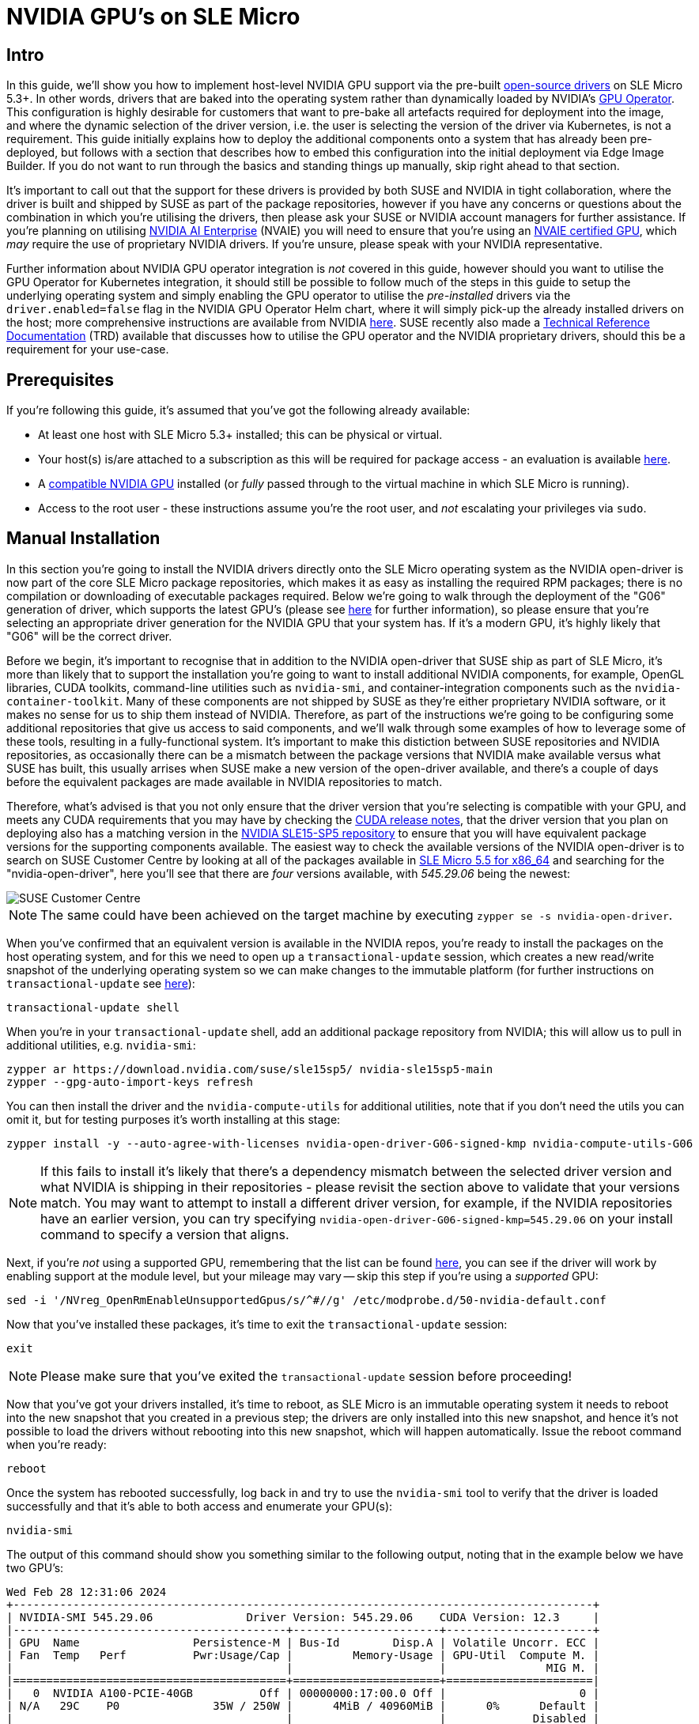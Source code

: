 = NVIDIA GPU's on SLE Micro

ifdef::env-github[]
:imagesdir: ../images/
:tip-caption: :bulb:
:note-caption: :information_source:
:important-caption: :heavy_exclamation_mark:
:caution-caption: :fire:
:warning-caption: :warning:
endif::[]

== Intro

In this guide, we'll show you how to implement host-level NVIDIA GPU support via the pre-built https://github.com/NVIDIA/open-gpu-kernel-modules[open-source drivers] on SLE Micro 5.3+. In other words, drivers that are baked into the operating system rather than dynamically loaded by NVIDIA's https://github.com/NVIDIA/gpu-operator[GPU Operator]. This configuration is highly desirable for customers that want to pre-bake all artefacts required for deployment into the image, and where the dynamic selection of the driver version, i.e. the user is selecting the version of the driver via Kubernetes, is not a requirement. This guide initially explains how to deploy the additional components onto a system that has already been pre-deployed, but follows with a section that describes how to embed this configuration into the initial deployment via Edge Image Builder. If you do not want to run through the basics and standing things up manually, skip right ahead to that section.

It's important to call out that the support for these drivers is provided by both SUSE and NVIDIA in tight collaboration, where the driver is built and shipped by SUSE as part of the package repositories, however if you have any concerns or questions about the combination in which you're utilising the drivers, then please ask your SUSE or NVIDIA account managers for further assistance. If you're planning on utilising https://www.nvidia.com/en-gb/data-center/products/ai-enterprise/[NVIDIA AI Enterprise] (NVAIE) you will need to ensure that you're using an https://docs.nvidia.com/datacenter/cloud-native/gpu-operator/latest/platform-support.html#supported-nvidia-gpus-and-systems[NVAIE certified GPU], which _may_ require the use of proprietary NVIDIA drivers. If you're unsure, please speak with your NVIDIA representative.

Further information about NVIDIA GPU operator integration is _not_ covered in this guide, however should you want to utilise the GPU Operator for Kubernetes integration, it should still be possible to follow much of the steps in this guide to setup the underlying operating system and simply enabling the GPU operator to utilise the _pre-installed_ drivers via the `driver.enabled=false` flag in the NVIDIA GPU Operator Helm chart, where it will simply pick-up the already installed drivers on the host; more comprehensive instructions are available from NVIDIA https://docs.nvidia.com/datacenter/cloud-native/gpu-operator/latest/install-gpu-operator.html#chart-customization-options[here]. SUSE recently also made a https://documentation.suse.com/trd/kubernetes/single-html/gs_rke2-slebci_nvidia-gpu-operator/[Technical Reference Documentation] (TRD) available that discusses how to utilise the GPU operator and the NVIDIA proprietary drivers, should this be a requirement for your use-case.

== Prerequisites

If you're following this guide, it's assumed that you've got the following already available:

* At least one host with SLE Micro 5.3+ installed; this can be physical or virtual.
* Your host(s) is/are attached to a subscription as this will be required for package access - an evaluation is available https://www.suse.com/download/sle-micro/[here].
* A https://github.com/NVIDIA/open-gpu-kernel-modules#compatible-gpus[compatible NVIDIA GPU] installed (or _fully_ passed through to the virtual machine in which SLE Micro is running).
* Access to the root user - these instructions assume you're the root user, and _not_ escalating your privileges via `sudo`.

== Manual Installation

In this section you're going to install the NVIDIA drivers directly onto the SLE Micro operating system as the NVIDIA open-driver is now part of the core SLE Micro package repositories, which makes it as easy as installing the required RPM packages; there is no compilation or downloading of executable packages required. Below we're going to walk through the deployment of the "G06" generation of driver, which supports the latest GPU's (please see https://en.opensuse.org/SDB:NVIDIA_drivers#Install[here] for further information), so please ensure that you're selecting an appropriate driver generation for the NVIDIA GPU that your system has. If it's a modern GPU, it's highly likely that "G06" will be the correct driver.

Before we begin, it's important to recognise that in addition to the NVIDIA open-driver that SUSE ship as part of SLE Micro, it's more than likely that to support the installation you're going to want to install additional NVIDIA components, for example, OpenGL libraries, CUDA toolkits, command-line utilities such as `nvidia-smi`, and container-integration components such as the `nvidia-container-toolkit`. Many of these components are not shipped by SUSE as they're either proprietary NVIDIA software, or it makes no sense for us to ship them instead of NVIDIA. Therefore, as part of the instructions we're going to be configuring some additional repositories that give us access to said components, and we'll walk through some examples of how to leverage some of these tools, resulting in a fully-functional system. It's important to make this distiction between SUSE repositories and NVIDIA repositories, as occasionally there can be a mismatch between the package versions that NVIDIA make available versus what SUSE has built, this usually arrises when SUSE make a new version of the open-driver available, and there's a couple of days before the equivalent packages are made available in NVIDIA repositories to match.

Therefore, what's advised is that you not only ensure that the driver version that you're selecting is compatible with your GPU, and meets any CUDA requirements that you may have by checking the https://docs.nvidia.com/cuda/cuda-toolkit-release-notes/[CUDA release notes], that the driver version that you plan on deploying also has a matching version in the http://download.nvidia.com/suse/sle15sp5/x86_64/[NVIDIA SLE15-SP5 repository] to ensure that you will have equivalent package versions for the supporting components available. The easiest way to check the available versions of the NVIDIA open-driver is to search on SUSE Customer Centre by looking at all of the packages available in https://scc.suse.com/packages?name=SUSE%20Linux%20Enterprise%20Micro&version=5.5&arch=x86_64[SLE Micro 5.5 for x86_64] and searching for the "nvidia-open-driver", here you'll see that there are _four_ versions available, with _545.29.06_ being the newest:

image::scc-packages-nvidia.png[SUSE Customer Centre]

NOTE: The same could have been achieved on the target machine by executing `zypper se -s nvidia-open-driver`.

When you've confirmed that an equivalent version is available in the NVIDIA repos, you're ready to install the packages on the host operating system, and for this we need to open up a `transactional-update` session, which creates a new read/write snapshot of the underlying operating system so we can make changes to the immutable platform (for further instructions on `transactional-update` see https://documentation.suse.com/sle-micro/5.4/html/SLE-Micro-all/sec-transactional-udate.html[here]):

[,shell]
----
transactional-update shell
----

When you're in your `transactional-update` shell, add an additional package repository from NVIDIA; this will allow us to pull in additional utilities, e.g. `nvidia-smi`:

[,shell]
----
zypper ar https://download.nvidia.com/suse/sle15sp5/ nvidia-sle15sp5-main
zypper --gpg-auto-import-keys refresh
----

You can then install the driver and the `nvidia-compute-utils` for additional utilities, note that if you don't need the utils you can omit it, but for testing purposes it's worth installing at this stage:

[,shell]
----
zypper install -y --auto-agree-with-licenses nvidia-open-driver-G06-signed-kmp nvidia-compute-utils-G06
----

NOTE: If this fails to install it's likely that there's a dependency mismatch between the selected driver version and what NVIDIA is shipping in their repositories - please revisit the section above to validate that your versions match. You may want to attempt to install a different driver version, for example, if the NVIDIA repositories have an earlier version, you can try specifying `nvidia-open-driver-G06-signed-kmp=545.29.06` on your install command to specify a version that aligns.

Next, if you're _not_ using a supported GPU, remembering that the list can be found https://github.com/NVIDIA/open-gpu-kernel-modules#compatible-gpus[here], you can see if the driver will work by enabling support at the module level, but your mileage may vary -- skip this step if you're using a _supported_ GPU:

[,shell]
----
sed -i '/NVreg_OpenRmEnableUnsupportedGpus/s/^#//g' /etc/modprobe.d/50-nvidia-default.conf
----

Now that you've installed these packages, it's time to exit the `transactional-update` session:

[,shell]
----
exit
----

NOTE: Please make sure that you've exited the `transactional-update` session before proceeding!

Now that you've got your drivers installed, it's time to reboot, as SLE Micro is an immutable operating system it needs to reboot into the new snapshot that you created in a previous step; the drivers are only installed into this new snapshot, and hence it's not possible to load the drivers without rebooting into this new snapshot, which will happen automatically. Issue the reboot command when you're ready:

[,shell]
----
reboot
----

Once the system has rebooted successfully, log back in and try to use the `nvidia-smi` tool to verify that the driver is loaded successfully and that it's able to both access and enumerate your GPU(s):

[,shell]
----
nvidia-smi
----

The output of this command should show you something similar to the following output, noting that in the example below we have two GPU's:

[,shell]
----
Wed Feb 28 12:31:06 2024
+---------------------------------------------------------------------------------------+
| NVIDIA-SMI 545.29.06              Driver Version: 545.29.06    CUDA Version: 12.3     |
|-----------------------------------------+----------------------+----------------------+
| GPU  Name                 Persistence-M | Bus-Id        Disp.A | Volatile Uncorr. ECC |
| Fan  Temp   Perf          Pwr:Usage/Cap |         Memory-Usage | GPU-Util  Compute M. |
|                                         |                      |               MIG M. |
|=========================================+======================+======================|
|   0  NVIDIA A100-PCIE-40GB          Off | 00000000:17:00.0 Off |                    0 |
| N/A   29C    P0              35W / 250W |      4MiB / 40960MiB |      0%      Default |
|                                         |                      |             Disabled |
+-----------------------------------------+----------------------+----------------------+
|   1  NVIDIA A100-PCIE-40GB          Off | 00000000:CA:00.0 Off |                    0 |
| N/A   30C    P0              33W / 250W |      4MiB / 40960MiB |      0%      Default |
|                                         |                      |             Disabled |
+-----------------------------------------+----------------------+----------------------+

+---------------------------------------------------------------------------------------+
| Processes:                                                                            |
|  GPU   GI   CI        PID   Type   Process name                            GPU Memory |
|        ID   ID                                                             Usage      |
|=======================================================================================|
|  No running processes found                                                           |
+---------------------------------------------------------------------------------------+
----

...and that's it! You've successfully installed and verified that the NVIDIA drivers are loaded into SLE Micro.

== Further Validation of the Manual Installation

At this stage, all we've been able to verify is that at the host level the NVIDIA device can be accessed and that the drivers are loading successfully. However, if we want to be sure that it's functioning, a simple test would be to try and validate that the GPU can take instruction from a user-space application, ideally via a container, and through the CUDA library, as that's typically what a real workload would utilise. For this, we can make a further modification to the host OS by installing the `nvidia-container-toolkit` (https://docs.nvidia.com/datacenter/cloud-native/container-toolkit/latest/install-guide.html#installing-with-zypper[NVIDIA Container Toolkit]). First, open up another `transactional-update` shell, noting that we could have done this in a single transaction in the previous step, and we'll show how to do this fully automated in a later section:

[,shell]
----
transactional-update shell
----

Next, install the `nvidia-container-toolkit` package from the NVIDIA Container Toolkit repo:

* The `nvidia-container-toolkit.repo` below contains a stable (`nvidia-container-toolkit`) and experimental (`nvidia-container-toolkit-experimental`) repository.  The stable repository is recommended for production use. The experimental repository is disabled by default.

[,shell]
----
zypper ar https://nvidia.github.io/libnvidia-container/stable/rpm/nvidia-container-toolkit.repo
zypper --gpg-auto-import-keys install -y nvidia-container-toolkit
----

When you're ready, you can exit the `transactional-update` shell:

[,shell]
----
exit
----

...and reboot the machine into the new snapshot:
[,shell]
----
reboot
----

NOTE: As before, you will need to ensure that you've exited the `transactional-shell` and rebooted the machine for your changes to be enacted.

Now that the machine has rebooted, you can validate that the system is able to successfully enumerate the devices via the NVIDIA Container Toolkit (the output should be verbose, and it should provide a number of INFO and WARN messages, but no ERROR messages):

[,shell]
----
nvidia-ctk cdi generate --output=/etc/cdi/nvidia.yaml
----

This will ensure that any container started on the machine can leverage NVIDIA GPU devices that have been discovered. When ready, you can then run a podman-based container (doing this via `podman` gives us a good way of validating access to the NVIDIA device from within a container, which should give confidence for doing the same with Kubernetes at a later stage), giving it access to the labelled NVIDIA device(s) that were taken care of by the previous command, based on https://registry.suse.com/bci/bci-base-15sp5/index.html[SLE BCI] and simply running bash:

[,shell]
----
podman run --rm --device nvidia.com/gpu=all --security-opt=label=disable -it registry.suse.com/bci/bci-base:latest bash
----

You will now be executing commands from within a temporary podman container; it doesn't have any access to your underlying system and is ephemeral in nature so whatever we do here will not persist and you shouldn't be able to break anything on the underlying host. As we're now in a container, we can install the required CUDA libraries, again checking the correct CUDA version for your driver https://docs.nvidia.com/cuda/cuda-toolkit-release-notes/[here] although the previous output of `nvidia-smi` should show the required CUDA version. In the example below we're installing _CUDA 12.3_ and we're pulling a large number of examples, demo's, and development kits so you can fully validate the GPU:

[,shell]
----
zypper ar http://developer.download.nvidia.com/compute/cuda/repos/sles15/x86_64/ cuda-sle15-sp5
zypper in -y cuda-libraries-devel-12-3 cuda-minimal-build-12-3 cuda-demo-suite-12-3
----

Once this has been installed successfully, don't exit from the container, we'll run the `deviceQuery` CUDA example, which will comprehensively validate GPU access via CUDA, and from within the container itself:

[,shell]
----
/usr/local/cuda-12/extras/demo_suite/deviceQuery
----

If successful, you should see output that shows similar to the following, noting the `Result = PASS` message at the end of the command, noting that in the output below my system is correctly identifying two GPU's, whereas your environment may only have one:

[,shell]
----
/usr/local/cuda-12/extras/demo_suite/deviceQuery Starting...

 CUDA Device Query (Runtime API) version (CUDART static linking)

Detected 2 CUDA Capable device(s)

Device 0: "NVIDIA A100-PCIE-40GB"
  CUDA Driver Version / Runtime Version          12.2 / 12.1
  CUDA Capability Major/Minor version number:    8.0
  Total amount of global memory:                 40339 MBytes (42298834944 bytes)
  (108) Multiprocessors, ( 64) CUDA Cores/MP:     6912 CUDA Cores
  GPU Max Clock rate:                            1410 MHz (1.41 GHz)
  Memory Clock rate:                             1215 Mhz
  Memory Bus Width:                              5120-bit
  L2 Cache Size:                                 41943040 bytes
  Maximum Texture Dimension Size (x,y,z)         1D=(131072), 2D=(131072, 65536), 3D=(16384, 16384, 16384)
  Maximum Layered 1D Texture Size, (num) layers  1D=(32768), 2048 layers
  Maximum Layered 2D Texture Size, (num) layers  2D=(32768, 32768), 2048 layers
  Total amount of constant memory:               65536 bytes
  Total amount of shared memory per block:       49152 bytes
  Total number of registers available per block: 65536
  Warp size:                                     32
  Maximum number of threads per multiprocessor:  2048
  Maximum number of threads per block:           1024
  Max dimension size of a thread block (x,y,z): (1024, 1024, 64)
  Max dimension size of a grid size    (x,y,z): (2147483647, 65535, 65535)
  Maximum memory pitch:                          2147483647 bytes
  Texture alignment:                             512 bytes
  Concurrent copy and kernel execution:          Yes with 3 copy engine(s)
  Run time limit on kernels:                     No
  Integrated GPU sharing Host Memory:            No
  Support host page-locked memory mapping:       Yes
  Alignment requirement for Surfaces:            Yes
  Device has ECC support:                        Enabled
  Device supports Unified Addressing (UVA):      Yes
  Device supports Compute Preemption:            Yes
  Supports Cooperative Kernel Launch:            Yes
  Supports MultiDevice Co-op Kernel Launch:      Yes
  Device PCI Domain ID / Bus ID / location ID:   0 / 23 / 0
  Compute Mode:
     < Default (multiple host threads can use ::cudaSetDevice() with device simultaneously) >

Device 1: <snip to reduce output for multiple devices>
     < Default (multiple host threads can use ::cudaSetDevice() with device simultaneously) >
> Peer access from NVIDIA A100-PCIE-40GB (GPU0) -> NVIDIA A100-PCIE-40GB (GPU1) : Yes
> Peer access from NVIDIA A100-PCIE-40GB (GPU1) -> NVIDIA A100-PCIE-40GB (GPU0) : Yes

deviceQuery, CUDA Driver = CUDART, CUDA Driver Version = 12.3, CUDA Runtime Version = 12.3, NumDevs = 2, Device0 = NVIDIA A100-PCIE-40GB, Device1 = NVIDIA A100-PCIE-40GB
Result = PASS
----

From here, you can continue to run any other CUDA workload - you can utilise compilers, and any other aspect of the CUDA ecosystem to run some further tests. When you're done you can exit from the container, noting that whatever you've installed in there is ephemeral (so will be lost!), and hasn't impacted the underlying operating system:

[,shell]
----
exit
----

== Implementation with Kubernetes

Now that we've proven the installation and utilisation of the NVIDIA open-driver on SLE Micro, let's explore how you would configure Kubernetes on the same machine to do the same. This guide will not walk you through the deployment of Kubernetes, but it's assumed that you've either installed https://k3s.io/[k3s] or https://docs.rke2.io/install/quickstart[RKE2] and that you've got your kubeconfig configured accordingly so that standard `kubectl` commands can be executed as the superuser. We assume that your node forms a single-node cluster, although there's no reason why the instructions would differ considerably for multi-node clusters. Firstly, ensure that your `kubectl` access is working:

[,shell]
----
kubectl get nodes
----

This should show something similar to the following:

[,shell]
----
NAME       STATUS   ROLES                       AGE   VERSION
node0001   Ready    control-plane,etcd,master   13d   v1.28.6+rke2r1
----

What you should find is that your k3s/rke2 installation has detected the presence of the NVIDIA Container Toolkit on the host and automatically configured the NVIDIA runtime integration into `containerd` (the Container Runtime Interface that k3s/rke2 utilise); this can be confirmed by looking at the containerd `config.toml` file:

[,shell]
----
tail -n8 /var/lib/rancher/rke2/agent/etc/containerd/config.toml
----

Which should show something akin to the following, note that the equivalent k3s location is `/var/lib/rancher/k3s/agent/etc/containerd/config.toml`:

[,shell]
----
[plugins."io.containerd.grpc.v1.cri".containerd.runtimes."nvidia"]
  runtime_type = "io.containerd.runc.v2"
[plugins."io.containerd.grpc.v1.cri".containerd.runtimes."nvidia".options]
  BinaryName = "/usr/bin/nvidia-container-runtime"
----

NOTE: If these entries are not present, the detection has failed and it's likely that you haven't restarted the machine, or the Kubernetes services. You can add these in manually as above, if required.

Next, we need to configure the NVIDIA `RuntimeClass` as an additional Kubernetes runtime to the default, ensuring that any user requests for pods that need access to the GPU can leverage the NVIDIA Container Toolkit to do so, via the `nvidia-container-runtime`, as configured in the `containerd` configuration:

[,shell]
----
kubectl apply -f - <<EOF
apiVersion: node.k8s.io/v1
kind: RuntimeClass
metadata:
  name: nvidia
handler: nvidia
EOF
----

The next step is to configure the https://github.com/NVIDIA/k8s-device-plugin[NVIDIA Device Plugin] which configures Kubernetes to be able to leverage the NVIDIA GPU's as resources within the cluster that can be utilised, working in combination with the NVIDIA Container Toolkit. This tool will initially detect all capabilities on the underlying host in terms of GPU's, drivers, and other capabilities (e.g. GL) and will then allow you to request GPU resources, and consume them as part of your applications.

First you'll need to add and update the Helm repository for the NVIDIA Device Plugin:

[,shell]
----
helm repo add nvdp https://nvidia.github.io/k8s-device-plugin
helm repo update
----

Now you can install the NVIDIA Device Plugin:

[,shell]
----
helm upgrade -i nvdp nvdp/nvidia-device-plugin --namespace nvidia-device-plugin --create-namespace --version 0.14.5 --set runtimeClassName=nvidia
----

After a few minutes, you should see that there's a new pod running that will complete the detection on your available node(s) and will tag them with the number of GPU's that have been detected:

[,shell]
----
kubectl get pods -n nvidia-device-plugin
NAME                              READY   STATUS    RESTARTS      AGE
nvdp-nvidia-device-plugin-jp697   1/1     Running   2 (12h ago)   6d3h

kubectl get node node0001 -o json | jq .status.capacity
{
  "cpu": "128",
  "ephemeral-storage": "466889732Ki",
  "hugepages-1Gi": "0",
  "hugepages-2Mi": "0",
  "memory": "32545636Ki",
  "nvidia.com/gpu": "1",                      <----
  "pods": "110"
}
----

Now you're ready to create an NVIDIA pod that attempts to utilise this GPU, let's try with the CUDA Benchmark container:

[,shell]
----
kubectl apply -f - <<EOF
apiVersion: v1
kind: Pod
metadata:
  name: nbody-gpu-benchmark
  namespace: default
spec:
  restartPolicy: OnFailure
  runtimeClassName: nvidia
  containers:
  - name: cuda-container
    image: nvcr.io/nvidia/k8s/cuda-sample:nbody
    args: ["nbody", "-gpu", "-benchmark"]
    resources:
      limits:
        nvidia.com/gpu: 1
    env:
    - name: NVIDIA_VISIBLE_DEVICES
      value: all
    - name: NVIDIA_DRIVER_CAPABILITIES
      value: all
EOF
----

If all went well, you should be able to look at the logs and see the benchmark information:

[,shell]
----
kubectl logs nbody-gpu-benchmark
Run "nbody -benchmark [-numbodies=<numBodies>]" to measure performance.
	-fullscreen       (run n-body simulation in fullscreen mode)
	-fp64             (use double precision floating point values for simulation)
	-hostmem          (stores simulation data in host memory)
	-benchmark        (run benchmark to measure performance)
	-numbodies=<N>    (number of bodies (>= 1) to run in simulation)
	-device=<d>       (where d=0,1,2.... for the CUDA device to use)
	-numdevices=<i>   (where i=(number of CUDA devices > 0) to use for simulation)
	-compare          (compares simulation results running once on the default GPU and once on the CPU)
	-cpu              (run n-body simulation on the CPU)
	-tipsy=<file.bin> (load a tipsy model file for simulation)

NOTE: The CUDA Samples are not meant for performance measurements. Results may vary when GPU Boost is enabled.

> Windowed mode
> Simulation data stored in video memory
> Single precision floating point simulation
> 1 Devices used for simulation
GPU Device 0: "Turing" with compute capability 7.5

> Compute 7.5 CUDA device: [Tesla T4]
40960 bodies, total time for 10 iterations: 101.677 ms
= 165.005 billion interactions per second
= 3300.103 single-precision GFLOP/s at 20 flops per interaction
----

Finally, if your applications require OpenGL, you can install the required NVIDIA OpenGL libraries at the host-level and the NVIDIA Device Plugin and NVIDIA Container Toolkit can make them available to containers, for this you'll need to install the package as follows:

[,shell]
----
transactional-update pkg install nvidia-gl-G06
----

NOTE: You will need to reboot to make this package available to your applications; the NVIDIA Device Plugin should automatically redetect this via the NVIDIA Container Toolkit.

== Bringing it together via Edge Image Builder

Okay, so you've demonstrated full functionality of your applications and GPU's on SLE Micro and you now want to utilise https://github.com/suse-edge/edge-image-builder[SUSE Edge Image Builder] to provision it all together via a deployable/consumable ISO or RAW disk image. This guide doesn't explain how to use Edge Image Buillder but it does provide the necessary configurations to be able to achieve such a configuration. Below you will find an example of an image definition, along with the necessary Kubernetes configuration files to ensure that all of the required components are deployed out of the box. Here's the directory structure of the Edge Image Builder directory for the example shown below:

[,shell]
----
.
├── base-images
│   ├── SLE-Micro.x86_64-5.5.0-Default-SelfInstall-GM.install.iso
├── eib-config-iso.yaml
├── kubernetes
│   ├── config
│   │   └── server.yaml
│   ├── helm
│   │   └── nvidia-device-plugin.yaml
│   └── manifests
│       └── nvidia-runtime-class.yaml
├── rpms
│   ├── gpg-keys
│   │   └── nvidia-container-toolkit.key
----

Let's explore those files, firstly, here's a sample image definition for a single-node cluster running k3s that deploys the utils and OpenGL packages too (`eib-config-iso.yaml`):

[,yaml]
----
apiVersion: 1.0
image:
  arch: x86_64
  imageType: iso
  baseImage: SLE-Micro.x86_64-5.5.0-Default-SelfInstall-GM.install.iso
  outputImageName: deployimage.iso
operatingSystem:
  time:
    timezone: Europe/London
    ntp:
      pools:
        - 2.suse.pool.ntp.org
  isoConfiguration:
    installDevice: /dev/sda
    unattended: true
  users:
    - username: root
      encryptedPassword: $6$XcQN1xkuQKjWEtQG$WbhV80rbveDLJDz1c93K5Ga9JDjt3mF.ZUnhYtsS7uE52FR8mmT8Cnii/JPeFk9jzQO6eapESYZesZHO9EslD1
  packages:
    packageList:
      - nvidia-open-driver-G06-signed-kmp-default
      - nvidia-compute-utils-G06
      - nvidia-gl-G06
      - nvidia-container-toolkit
    additionalRepos:
      - url: https://download.nvidia.com/suse/sle15sp5/
      - url: https://nvidia.github.io/libnvidia-container/stable/rpm/x86_64
    sccRegistrationCode: <snip>
kubernetes:
  version: v1.28.6+k3s1
----

NOTE: This is just an example, you will need to modify to fit your requirements and expectations and you will need to provide your own `sccRegistrationCode` here if using SLE Micro to resolve package dependencies and pull the NVIDIA drivers.

In addition to this, we need to add some additional components so they get loaded by Kubernetes at boot time. The EIB directory needs a `kubernetes` directory first with some sub-directories for the configuration, helm charts, and any additional manifests required:

[,shell]
----
mkdir -p kubernetes/config kubernetes/helm kubernetes/manifests
----

Let's now set the (optional) Kubernetes configuration up, and for this it's simple, choosing a CNI (which defaults to Cilium if unselected anyway) and enabling SELinux:

[,shell]
----
cat << EOF > kubernetes/config/server.yaml
cni: cilium
selinux: true
EOF
----

Now let's ensure that the NVIDIA RuntimeClass is created on the Kubernetes cluster:

[,shell]
----
cat << EOF > kubernetes/manifests/nvidia-runtime-class.yaml
apiVersion: node.k8s.io/v1
kind: RuntimeClass
metadata:
  name: nvidia
handler: nvidia
EOF
----

We'll leverage the built-in Helm Controller to deploy the NVIDIA Device Plugin through Kubernetes itself; we provide the configuration, and it will be applied at boot:

[,shell]
----
cat << EOF > kubernetes/helm/nvidia-device-plugin.yaml
---
apiVersion: v1
kind: Namespace
metadata:
  name: nvidia-device-plugin
---
apiVersion: helm.cattle.io/v1
kind: HelmChart
metadata:
  name: nvidia-device-plugin
  namespace: nvidia-device-plugin
spec:
  repo: https://nvidia.github.io/k8s-device-plugin
  chart: nvidia-device-plugin
  targetNamespace: nvidia-device-plugin
  version: v0.14.5
  set:
    runtimeClassName: nvidia
    allowDefaultNamespace: "true"
EOF
----

NOTE: We use `allowDefaultNamespace: "true"` in the above example only for initial template parsing during the image build process so we can identify the required images that need to be pulled into the Embedded Registry for air-gapping purposes (default behaviour for Edge). When the template is deployed at boot time, the `targetNamespace` will be used instead.

We'll need to grab the NVIDIA Container Toolkit RPM public key before proceeding:

[,shell]
----
mkdir -p rpms/gpg-keys
curl -o rpms/gpg-keys/nvidia-container-toolkit.key https://nvidia.github.io/libnvidia-container/gpgkey
----

All of the required artefacts, including Kubernetes binary, container images, Helm charts (and any referenced images) will be automatically air-gapped, meaning that the systems at deploy time should require no internet connectivity by default. Now you need only grab the SLE Micro ISO from the https://www.suse.com/download/sle-micro/[SUSE Downloads Page] (and place it in the `base-images` directory), and you can call the Edge Image Builder tool to generate the ISO for you. To complete the example, here's the command that was used to build the image:

[,shell]
----
podman run --rm --privileged -it -v /path/to/eib-files/:/eib eib:dev build \
  -config-file eib-config-iso.yaml -config-dir /eib -build-dir /eib/_build
----

For further instructions, please see the https://github.com/suse-edge/edge-image-builder/blob/main/docs/building-images.md[documentation] for Edge Image Builder.

== Resolving issues

=== nvidia-smi does not find the GPU

Check the kernel messages using `dmesg`. In case this indicates that it fails to allocate `NvKMSKapDevice`, then apply the unsupported GPU workaround:

[,shell]
----
sed -i '/NVreg_OpenRmEnableUnsupportedGpus/s/^#//g' /etc/modprobe.d/50-nvidia-default.conf
----

____
_NOTE_: You will need to reload the kernel module, or reboot, if you change the kernel module configuration in the above step for it to take effect.
____
